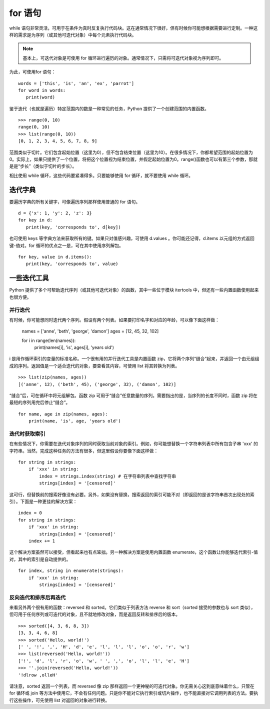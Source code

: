 for 语句
########################

while 语句非常灵活，可用于在条件为真时反复执行代码块。这在通常情况下很好，但有时候你可能想根据需要进行定制。一种这样的需求是为序列（或其他可迭代对象）中每个元素执行代码块。

.. note::

    基本上，可迭代对象是可使用 for 循环进行遍历的对象。通常情况下，只需将可迭代对象视为序列即可。

为此，可使用for 语句：

.. highlight:: none

::

    words = ['this', 'is', 'an', 'ex', 'parrot']
    for word in words:
       print(word)

鉴于迭代（也就是遍历）特定范围内的数是一种常见的任务，Python 提供了一个创建范围的内置函数。

::

    >>> range(0, 10)
    range(0, 10)
    >>> list(range(0, 10))
    [0, 1, 2, 3, 4, 5, 6, 7, 8, 9]

范围类似于切片。它们包含起始位置（这里为0），但不包含结束位置（这里为10）。在很多情况下，你都希望范围的起始位置为0。实际上，如果只提供了一个位置，将把这个位置视为结束位置，并假定起始位置为0。range()函数也可以有第三个参数，那就是是“步长”（类似于切片的步长）。

相比使用 while 循环，这些代码要紧凑得多。只要能够使用 for 循环，就不要使用 while 循环。

迭代字典
************************

要遍历字典的所有关键字，可像遍历序列那样使用普通的 for 语句。

::

    d = {'x': 1, 'y': 2, 'z': 3}
    for key in d:
       print(key, 'corresponds to', d[key])

也可使用 keys 等字典方法来获取所有的键。如果只对值感兴趣，可使用 d.values 。你可能还记得，d.items 以元组的方式返回键-值对。for 循环的优点之一是，可在其中使用序列解包。

::

    for key, value in d.items():
       print(key, 'corresponds to', value)

一些迭代工具
************************

Python 提供了多个可帮助迭代序列（或其他可迭代对象）的函数，其中一些位于模块 itertools 中，但还有一些内置函数使用起来也很方便。

并行迭代
========================

有时候，你可能想同时迭代两个序列。假设有两个列表。如果要打印名字和对应的年龄，可以像下面这样做：

   names = ['anne', 'beth', 'george', 'damon']
   ages = [12, 45, 32, 102]

   for i in range(len(names)):
       print(names[i], 'is', ages[i], 'years old')

i 是用作循环索引的变量的标准名称。一个很有用的并行迭代工具是内置函数 zip，它将两个序列“缝合”起来，并返回一个由元组组成的序列。返回值是一个适合迭代的对象，要查看其内容，可使用 list 将其转换为列表。

::

   >>> list(zip(names, ages))
   [('anne', 12), ('beth', 45), ('george', 32), ('damon', 102)]


“缝合”后，可在循环中将元组解包。函数 zip 可用于“缝合”任意数量的序列。需要指出的是，当序列的长度不同时，函数 zip 将在最短的序列用完后停止“缝合”。

::

   for name, age in zip(names, ages):
       print(name, 'is', age, 'years old')


迭代时获取索引
========================

在有些情况下，你需要在迭代对象序列的同时获取当前对象的索引。例如，你可能想替换一个字符串列表中所有包含子串 'xxx' 的字符串。当然，完成这种任务的方法有很多，但这里假设你要像下面这样做：

::

   for string in strings:
       if 'xxx' in string:
           index = strings.index(string) # 在字符串列表中查找字符串
           strings[index] = '[censored]'

这可行，但替换前的搜索好像没有必要。另外，如果没有替换，搜索返回的索引可能不对（即返回的是该字符串首次出现处的索引）。下面是一种更佳的解决方案：

::

   index = 0
   for string in strings:
       if 'xxx' in string:
           strings[index] = '[censored]'
       index += 1

这个解决方案虽然可以接受，但看起来也有点笨拙。另一种解决方案是使用内置函数 enumerate，这个函数让你能够迭代索引-值对，其中的索引是自动提供的。

::

   for index, string in enumerate(strings):
       if 'xxx' in string:
           strings[index] = '[censored]'

反向迭代和排序后再迭代
========================

来看另外两个很有用的函数：reversed 和 sorted。它们类似于列表方法 reverse 和 sort（sorted 接受的参数也与 sort 类似），但可用于任何序列或可迭代的对象，且不就地修改对象，而是返回反转和排序后的版本。

::

   >>> sorted([4, 3, 6, 8, 3])
   [3, 3, 4, 6, 8]
   >>> sorted('Hello, world!')
   [' ', '!', ',', 'H', 'd', 'e', 'l', 'l', 'l', 'o', 'o', 'r', 'w']
   >>> list(reversed('Hello, world!'))
   ['!', 'd', 'l', 'r', 'o', 'w', ' ', ',', 'o', 'l', 'l', 'e', 'H']
   >>> ''.join(reversed('Hello, world!'))
   '!dlrow ,olleH'

请注意，sorted 返回一个列表，而 reversed 像 zip 那样返回一个更神秘的可迭代对象。你无需关心这到底意味着什么，只管在 for 循环或 join 等方法中使用它，不会有任何问题。只是你不能对它执行索引或切片操作，也不能直接对它调用列表的方法。要执行这些操作，可先使用 list 对返回的对象进行转换。
